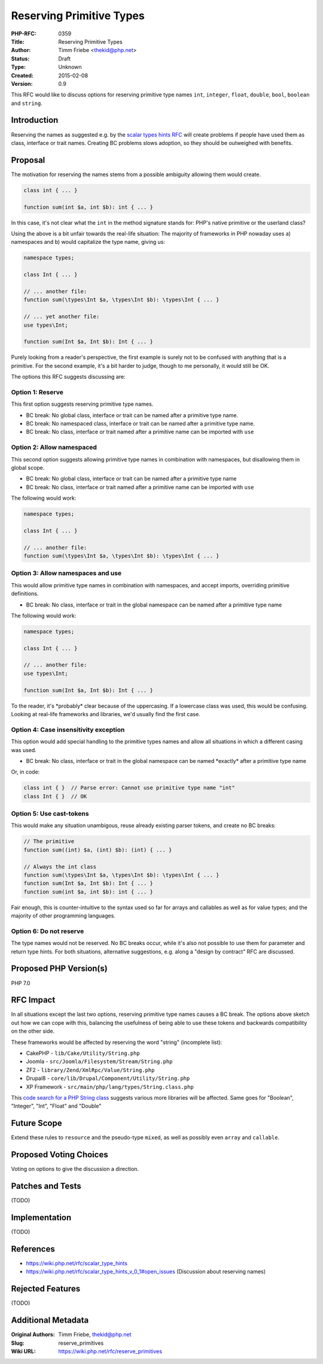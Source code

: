 Reserving Primitive Types
=========================

:PHP-RFC: 0359
:Title: Reserving Primitive Types
:Author: Timm Friebe <thekid@php.net>
:Status: Draft
:Type: Unknown
:Created: 2015-02-08
:Version: 0.9

This RFC would like to discuss options for reserving primitive type
names ``int``, ``integer``, ``float``, ``double``, ``bool``, ``boolean``
and ``string``.

Introduction
------------

Reserving the names as suggested e.g. by the `scalar types hints
RFC <https://wiki.php.net/rfc/scalar_type_hints>`__ will create problems
if people have used them as class, interface or trait names. Creating BC
problems slows adoption, so they should be outweighed with benefits.

Proposal
--------

The motivation for reserving the names stems from a possible ambiguity
allowing them would create.

.. code:: php

   class int { ... }

   function sum(int $a, int $b): int { ... }

In this case, it's not clear what the ``int`` in the method signature
stands for: PHP's native primitive or the userland class?

Using the above is a bit unfair towards the real-life situation: The
majority of frameworks in PHP nowaday uses a) namespaces and b) would
capitalize the type name, giving us:

.. code:: php

   namespace types;

   class Int { ... }

   // ... another file:
   function sum(\types\Int $a, \types\Int $b): \types\Int { ... }

   // ... yet another file:
   use types\Int;

   function sum(Int $a, Int $b): Int { ... }

Purely looking from a reader's perspective, the first example is surely
not to be confused with anything that is a primitive. For the second
example, it's a bit harder to judge, though to me personally, it would
still be OK.

The options this RFC suggests discussing are:

Option 1: Reserve
~~~~~~~~~~~~~~~~~

This first option suggests reserving primitive type names.

-  BC break: No global class, interface or trait can be named after a
   primitive type name.
-  BC break: No namespaced class, interface or trait can be named after
   a primitive type name.
-  BC break: No class, interface or trait named after a primitive name
   can be imported with ``use``

Option 2: Allow namespaced
~~~~~~~~~~~~~~~~~~~~~~~~~~

This second option suggests allowing primitive type names in combination
with namespaces, but disallowing them in global scope.

-  BC break: No global class, interface or trait can be named after a
   primitive type name
-  BC break: No class, interface or trait named after a primitive name
   can be imported with ``use``

The following would work:

.. code:: php

   namespace types;

   class Int { ... }

   // ... another file:
   function sum(\types\Int $a, \types\Int $b): \types\Int { ... }

Option 3: Allow namespaces and use
~~~~~~~~~~~~~~~~~~~~~~~~~~~~~~~~~~

This would allow primitive type names in combination with namespaces,
and accept imports, overriding primitive definitions.

-  BC break: No class, interface or trait in the global namespace can be
   named after a primitive type name

The following would work:

.. code:: php

   namespace types;

   class Int { ... }

   // ... another file:
   use types\Int;

   function sum(Int $a, Int $b): Int { ... }

To the reader, it's \*probably\* clear because of the uppercasing. If a
lowercase class was used, this would be confusing. Looking at real-life
frameworks and libraries, we'd usually find the first case.

Option 4: Case insensitivity exception
~~~~~~~~~~~~~~~~~~~~~~~~~~~~~~~~~~~~~~

This option would add special handling to the primitive types names and
allow all situations in which a different casing was used.

-  BC break: No class, interface or trait in the global namespace can be
   named \*exactly\* after a primitive type name

Or, in code:

.. code:: php

   class int { }  // Parse error: Cannot use primitive type name "int"
   class Int { }  // OK

Option 5: Use cast-tokens
~~~~~~~~~~~~~~~~~~~~~~~~~

This would make any situation unambigous, reuse already existing parser
tokens, and create no BC breaks:

.. code:: php

   // The primitive
   function sum((int) $a, (int) $b): (int) { ... }

   // Always the int class
   function sum(\types\Int $a, \types\Int $b): \types\Int { ... }
   function sum(Int $a, Int $b): Int { ... }
   function sum(int $a, int $b): int { ... }

Fair enough, this is counter-intuitive to the syntax used so far for
arrays and callables as well as for value types; and the majority of
other programming languages.

Option 6: Do not reserve
~~~~~~~~~~~~~~~~~~~~~~~~

The type names would not be reserved. No BC breaks occur, while it's
also not possible to use them for parameter and return type hints. For
both situations, alternative suggestions, e.g. along a "design by
contract" RFC are discussed.

Proposed PHP Version(s)
-----------------------

PHP 7.0

RFC Impact
----------

In all situations except the last two options, reserving primitive type
names causes a BC break. The options above sketch out how we can cope
with this, balancing the usefulness of being able to use these tokens
and backwards compatibility on the other side.

These frameworks would be affected by reserving the word "string"
(incomplete list):

-  CakePHP - ``lib/Cake/Utility/String.php``
-  Joomla - ``src/Joomla/Filesystem/Stream/String.php``
-  ZF2 - ``library/Zend/XmlRpc/Value/String.php``
-  Drupal8 - ``core/lib/Drupal/Component/Utility/String.php``
-  XP Framework - ``src/main/php/lang/types/String.class.php``

This `code search for a PHP String
class <https://searchcode.com/?q=class+String&lan=24>`__ suggests
various more libraries will be affected. Same goes for "Boolean",
"Integer", "Int", "Float" and "Double"

Future Scope
------------

Extend these rules to ``resource`` and the pseudo-type ``mixed``, as
well as possibly even ``array`` and ``callable``.

Proposed Voting Choices
-----------------------

Voting on options to give the discussion a direction.

Patches and Tests
-----------------

(TODO)

Implementation
--------------

(TODO)

References
----------

-  https://wiki.php.net/rfc/scalar_type_hints
-  https://wiki.php.net/rfc/scalar_type_hints_v_0_1#open_issues
   (Discussion about reserving names)

Rejected Features
-----------------

(TODO)

Additional Metadata
-------------------

:Original Authors: Timm Friebe, thekid@php.net
:Slug: reserve_primitives
:Wiki URL: https://wiki.php.net/rfc/reserve_primitives
